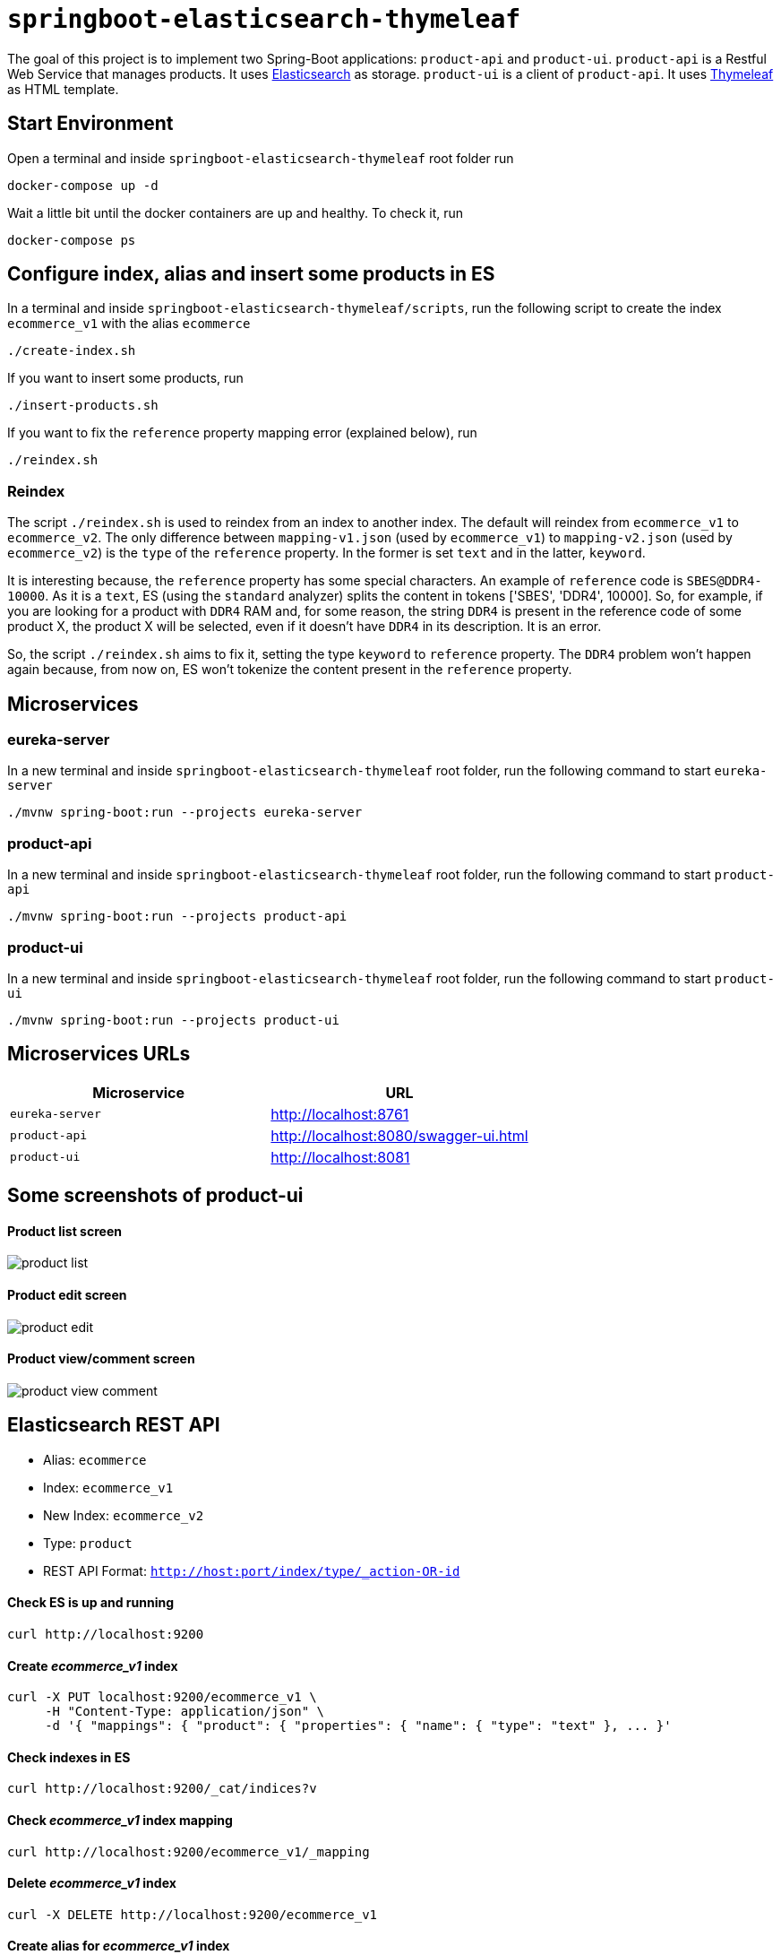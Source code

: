 = `springboot-elasticsearch-thymeleaf`

The goal of this project is to implement two Spring-Boot applications: `product-api` and `product-ui`.
`product-api` is a Restful Web Service that manages products. It uses https://www.elastic.co[Elasticsearch] as storage.
`product-ui` is a client of `product-api`. It uses https://www.thymeleaf.org/[Thymeleaf] as HTML template.

== Start Environment

Open a terminal and inside `springboot-elasticsearch-thymeleaf` root folder run
```
docker-compose up -d
```

Wait a little bit until the docker containers are up and healthy. To check it, run
```
docker-compose ps
```

== Configure index, alias and insert some products in ES

In a terminal and inside `springboot-elasticsearch-thymeleaf/scripts`, run the following script to create the
index `ecommerce_v1` with the alias `ecommerce`
```
./create-index.sh
```

If you want to insert some products, run
```
./insert-products.sh
```

If you want to fix the `reference` property mapping error (explained below), run
```
./reindex.sh
```

=== Reindex

The script `./reindex.sh` is used to reindex from an index to another index. The default will reindex from `ecommerce_v1`
to `ecommerce_v2`. The only difference between `mapping-v1.json` (used by `ecommerce_v1`) to `mapping-v2.json` (used by
`ecommerce_v2`) is the `type` of the `reference` property. In the former is set `text` and in the latter, `keyword`.

It is interesting because, the `reference` property has some special characters. An example of `reference` code is
`SBES@DDR4-10000`. As it is a `text`, ES (using the `standard` analyzer) splits the content in tokens ['SBES', 'DDR4',
10000]. So, for example, if you are looking for a product with `DDR4` RAM and, for some reason, the string `DDR4` is
present in the reference code of some product X, the product X will be selected, even if it doesn't have `DDR4` in its
description. It is an error.

So, the script `./reindex.sh` aims to fix it, setting the type `keyword` to `reference` property. The `DDR4` problem
won't happen again because, from now on, ES won't tokenize the content present in the `reference` property.

== Microservices

=== eureka-server

In a new terminal and inside `springboot-elasticsearch-thymeleaf` root folder, run the following command to start
`eureka-server`
```
./mvnw spring-boot:run --projects eureka-server
```

=== product-api

In a new terminal and inside `springboot-elasticsearch-thymeleaf` root folder, run the following command to start
`product-api`
```
./mvnw spring-boot:run --projects product-api
```

=== product-ui

In a new terminal and inside `springboot-elasticsearch-thymeleaf` root folder, run the following command to start
`product-ui`
```
./mvnw spring-boot:run --projects product-ui
```

== Microservices URLs

|===
|Microservice |URL

|`eureka-server`
|http://localhost:8761

|`product-api`
|http://localhost:8080/swagger-ui.html

|`product-ui`
|http://localhost:8081
|===


== Some screenshots of product-ui

==== Product list screen

image::images/product-list.png[]

==== Product edit screen

image::images/product-edit.png[]

==== Product view/comment screen

image::images/product-view-comment.png[]

== Elasticsearch REST API

- Alias: `ecommerce`
- Index: `ecommerce_v1`
- New Index: `ecommerce_v2`
- Type: `product`
- REST API Format: `http://host:port/index/type/_action-OR-id`

==== Check ES is up and running
```
curl http://localhost:9200
```

==== Create _ecommerce_v1_ index
```
curl -X PUT localhost:9200/ecommerce_v1 \
     -H "Content-Type: application/json" \
     -d '{ "mappings": { "product": { "properties": { "name": { "type": "text" }, ... }'
```

==== Check indexes in ES
```
curl http://localhost:9200/_cat/indices?v
```

==== Check _ecommerce_v1_ index mapping
```
curl http://localhost:9200/ecommerce_v1/_mapping
```

==== Delete _ecommerce_v1_ index
```
curl -X DELETE http://localhost:9200/ecommerce_v1
```

==== Create alias for _ecommerce_v1_ index
```
curl -X POST localhost:9200/_aliases \
     -H 'Content-Type: application/json' \
     -d '{ "actions": [{ "add": {"alias": "ecommerce", "index": "ecommerce_v1" }}]}'
```

==== Check existing ES alias
```
curl http://localhost:9200/_aliases
```

==== Reindex from _ecommerce_v1_ to _ecommerce_v2_
```
curl -X POST localhost:9200/_reindex \
     -H 'Content-Type: application/json' \
     -d '{ "source": { "index": "ecommerce_v1" }, "dest": { "index": "ecommerce_v2" }}'
```

==== Adjust alias after reindex from _ecommerce_v1_ to _ecommerce_v2_
```
curl -X POST localhost:9200/_aliases \
     -H 'Content-Type: application/json' \
     -d '{ "actions": [{ "remove": {"alias": "ecommerce", "index": "ecommerce_v1" }}, { "add": {"alias": "ecommerce", "index": "ecommerce_v2" }}]}'
```

==== Simple search
```
curl http://localhost:9200/ecommerce/product/_search
```

== Shutdown

Run the following command to stop and remove containers, networks and volumes
```
docker-compose down -v
```

== TODO

- add some Ajax calls, for example, when adding a comment, so the page doesn't need to be refreshed (https://grokonez.com/java-integration/integrate-jquery-ajax-post-get-spring-boot-web-service);
- add same nav bar to all pages & add home button;
- add pagination. now, it is just returning all products;
- add functionality to delete products;

== Reference

- https://www.baeldung.com/spring-cloud-netflix-eureka
- https://dzone.com/articles/microservice-architecture-with-spring-cloud-and-do
- https://www.digit.in/laptops-reviews
